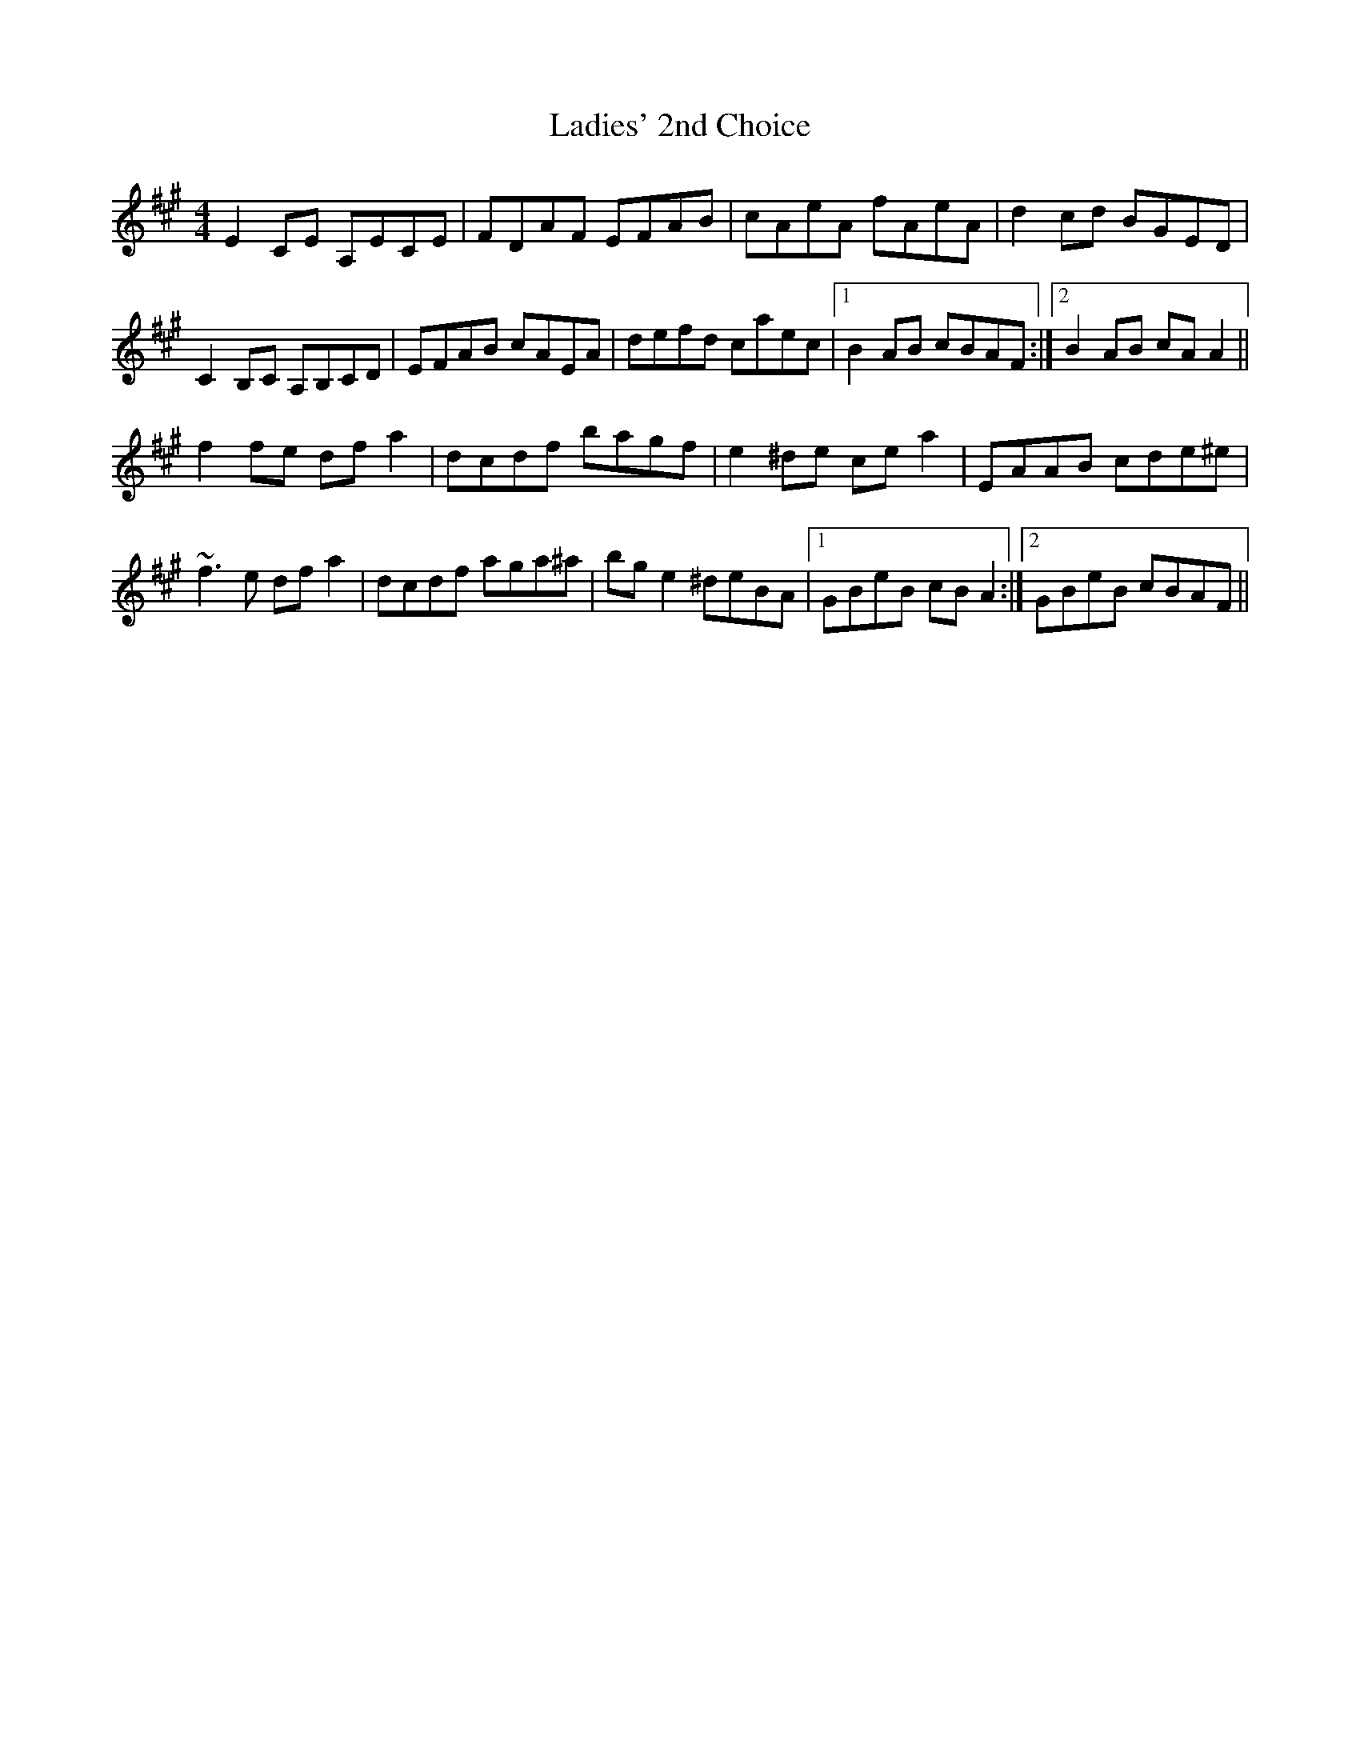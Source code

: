 X: 22425
T: Ladies' 2nd Choice
R: barndance
M: 4/4
K: Amajor
E2CE A,ECE|FDAF EFAB|cAeA fAeA|d2cd BGED|
C2B,C A,B,CD|EFAB cAEA|defd caec|1 B2AB cBAF:|2 B2AB cAA2||
f2fe dfa2|dcdf bagf|e2^de cea2|EAAB cde^e|
~f3e dfa2|dcdf aga^a|bge2 ^deBA|1 GBeB cBA2:|2 GBeB cBAF||

